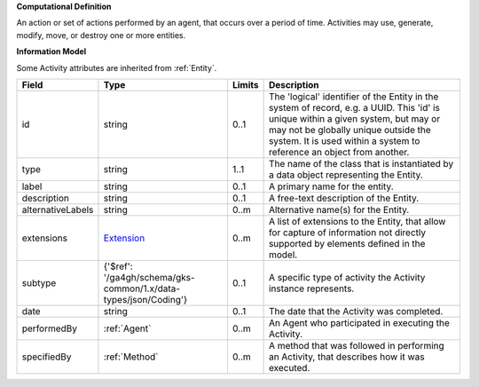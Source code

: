**Computational Definition**

An action or set of actions performed by an agent, that occurs over a period of time. Activities may use, generate, modify, move, or destroy one or more entities.

**Information Model**

Some Activity attributes are inherited from :ref:`Entity`.

.. list-table::
   :class: clean-wrap
   :header-rows: 1
   :align: left
   :widths: auto

   *  - Field
      - Type
      - Limits
      - Description
   *  - id
      - string
      - 0..1
      - The 'logical' identifier of the Entity in the system of record, e.g. a UUID.  This 'id' is unique within a given system, but may or may not be globally unique outside the system. It is used within a system to reference an object from another.
   *  - type
      - string
      - 1..1
      - The name of the class that is instantiated by a data object representing the Entity.
   *  - label
      - string
      - 0..1
      - A primary name for the entity.
   *  - description
      - string
      - 0..1
      - A free-text description of the Entity.
   *  - alternativeLabels
      - string
      - 0..m
      - Alternative name(s) for the Entity.
   *  - extensions
      - `Extension </ga4gh/schema/gks-common/1.x/data-types/json/Extension>`_
      - 0..m
      - A list of extensions to the Entity, that allow for capture of information not directly supported by elements defined in the model.
   *  - subtype
      - {'$ref': '/ga4gh/schema/gks-common/1.x/data-types/json/Coding'}
      - 0..1
      - A specific type of activity the Activity instance represents.
   *  - date
      - string
      - 0..1
      - The date that the Activity was completed.
   *  - performedBy
      - :ref:`Agent`
      - 0..m
      - An Agent who participated in executing the Activity.
   *  - specifiedBy
      - :ref:`Method`
      - 0..m
      - A method that was followed in performing an Activity, that describes how it was executed.
